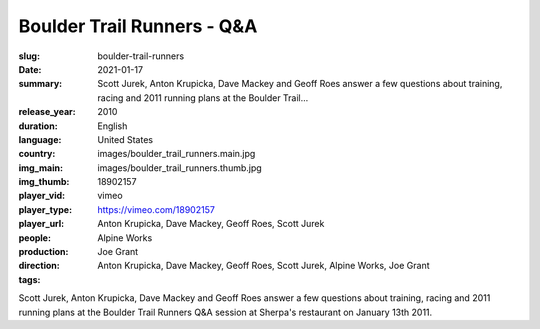 Boulder Trail Runners - Q&A
###########################

:slug: boulder-trail-runners
:date: 2021-01-17
:summary: Scott Jurek, Anton Krupicka, Dave Mackey and Geoff Roes answer a few questions about training, racing and 2011 running plans at the Boulder Trail...
:release_year: 2010
:duration: 
:language: English
:country: United States
:img_main: images/boulder_trail_runners.main.jpg
:img_thumb: images/boulder_trail_runners.thumb.jpg
:player_vid: 18902157
:player_type: vimeo
:player_url: https://vimeo.com/18902157
:people: Anton Krupicka, Dave Mackey, Geoff Roes, Scott Jurek
:production: Alpine Works
:direction: Joe Grant
:tags: Anton Krupicka, Dave Mackey, Geoff Roes, Scott Jurek, Alpine Works, Joe Grant

Scott Jurek, Anton Krupicka, Dave Mackey and Geoff Roes answer a few questions about training, racing and 2011 running plans at the Boulder Trail Runners Q&A session at Sherpa's restaurant on January 13th 2011.
